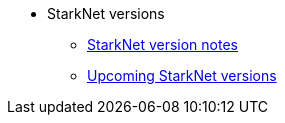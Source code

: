 * StarkNet versions

** xref:version_notes.adoc[StarkNet version notes]
** xref:upcoming_versions.adoc[Upcoming StarkNet versions]
//** xref:pathfinder_versions.adoc[Pathfinder version notes]
